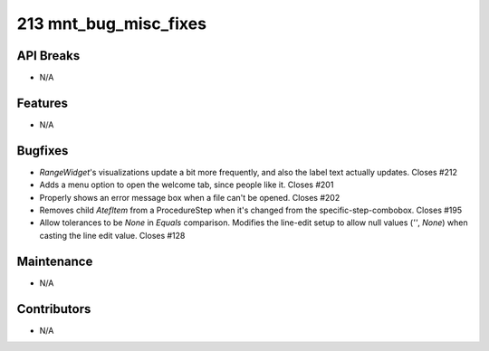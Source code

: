 213 mnt_bug_misc_fixes
######################

API Breaks
----------
- N/A

Features
--------
- N/A

Bugfixes
--------
- `RangeWidget`'s visualizations update a bit more frequently, and also the label text actually updates. Closes #212
- Adds a menu option to open the welcome tab, since people like it.  Closes #201
- Properly shows an error message box when a file can't be opened.  Closes #202
- Removes child `AtefItem` from a ProcedureStep when it's changed from the specific-step-combobox.  Closes #195
- Allow tolerances to be `None` in `Equals` comparison.  Modifies the line-edit setup to allow null values (`''`, `None`) when casting the line edit value.  Closes #128


Maintenance
-----------
- N/A

Contributors
------------
- N/A
